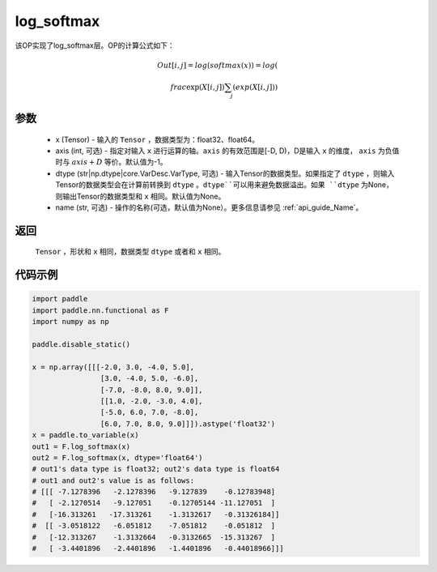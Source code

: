 .. _cn_api_nn_cn_log_softmax:

log_softmax
-------------------------------
.. py:class:: paddle.nn.functional.log_softmax(x, axis=-1, dtype=None, name=None)

该OP实现了log_softmax层。OP的计算公式如下：

.. math::

    Out[i, j] = log(softmax(x)) 
              = log(\\frac{\exp(X[i, j])}{\sum_j(exp(X[i, j])})

参数
::::::::::
    - x (Tensor) - 输入的 ``Tensor`` ，数据类型为：float32、float64。
    - axis (int, 可选) - 指定对输入 ``x`` 进行运算的轴。``axis`` 的有效范围是[-D, D)，D是输入 ``x`` 的维度， ``axis`` 为负值时与 :math:`axis + D` 等价。默认值为-1。
    - dtype (str|np.dtype|core.VarDesc.VarType, 可选) - 输入Tensor的数据类型。如果指定了 ``dtype`` ，则输入Tensor的数据类型会在计算前转换到 ``dtype`` 。``dtype``可以用来避免数据溢出。如果 ``dtype`` 为None，则输出Tensor的数据类型和 ``x`` 相同。默认值为None。
    - name (str, 可选) - 操作的名称(可选，默认值为None）。更多信息请参见 :ref:`api_guide_Name`。

返回
::::::::::
    ``Tensor`` ，形状和 ``x`` 相同，数据类型 ``dtype`` 或者和 ``x`` 相同。

代码示例
::::::::::

.. code-block:: python

    import paddle
    import paddle.nn.functional as F
    import numpy as np

    paddle.disable_static()

    x = np.array([[[-2.0, 3.0, -4.0, 5.0],
                    [3.0, -4.0, 5.0, -6.0],
                    [-7.0, -8.0, 8.0, 9.0]],
                    [[1.0, -2.0, -3.0, 4.0],
                    [-5.0, 6.0, 7.0, -8.0],
                    [6.0, 7.0, 8.0, 9.0]]]).astype('float32')
    x = paddle.to_variable(x)
    out1 = F.log_softmax(x)
    out2 = F.log_softmax(x, dtype='float64')
    # out1's data type is float32; out2's data type is float64
    # out1 and out2's value is as follows:
    # [[[ -7.1278396   -2.1278396   -9.127839    -0.12783948]
    #   [ -2.1270514   -9.127051    -0.12705144 -11.127051  ]
    #   [-16.313261   -17.313261    -1.3132617   -0.31326184]]
    #  [[ -3.0518122   -6.051812    -7.051812    -0.051812  ]
    #   [-12.313267    -1.3132664   -0.3132665  -15.313267  ]
    #   [ -3.4401896   -2.4401896   -1.4401896   -0.44018966]]]
